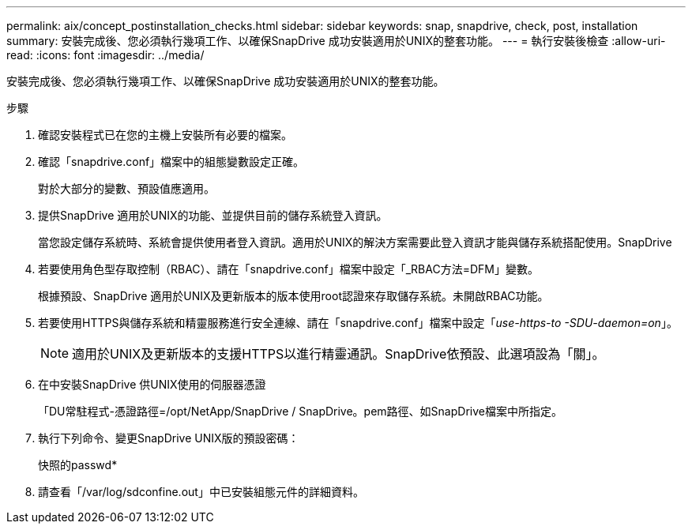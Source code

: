 ---
permalink: aix/concept_postinstallation_checks.html 
sidebar: sidebar 
keywords: snap, snapdrive, check, post, installation 
summary: 安裝完成後、您必須執行幾項工作、以確保SnapDrive 成功安裝適用於UNIX的整套功能。 
---
= 執行安裝後檢查
:allow-uri-read: 
:icons: font
:imagesdir: ../media/


[role="lead"]
安裝完成後、您必須執行幾項工作、以確保SnapDrive 成功安裝適用於UNIX的整套功能。

.步驟
. 確認安裝程式已在您的主機上安裝所有必要的檔案。
. 確認「snapdrive.conf」檔案中的組態變數設定正確。
+
對於大部分的變數、預設值應適用。

. 提供SnapDrive 適用於UNIX的功能、並提供目前的儲存系統登入資訊。
+
當您設定儲存系統時、系統會提供使用者登入資訊。適用於UNIX的解決方案需要此登入資訊才能與儲存系統搭配使用。SnapDrive

. 若要使用角色型存取控制（RBAC）、請在「snapdrive.conf」檔案中設定「_RBAC方法=DFM」變數。
+
根據預設、SnapDrive 適用於UNIX及更新版本的版本使用root認證來存取儲存系統。未開啟RBAC功能。

. 若要使用HTTPS與儲存系統和精靈服務進行安全連線、請在「snapdrive.conf」檔案中設定「_use-https-to -SDU-daemon=on_」。
+

NOTE: 適用於UNIX及更新版本的支援HTTPS以進行精靈通訊。SnapDrive依預設、此選項設為「關」。

. 在中安裝SnapDrive 供UNIX使用的伺服器憑證
+
「DU常駐程式-憑證路徑=/opt/NetApp/SnapDrive / SnapDrive。pem路徑、如SnapDrive檔案中所指定。

. 執行下列命令、變更SnapDrive UNIX版的預設密碼：
+
快照的passwd*

. 請查看「/var/log/sdconfine.out」中已安裝組態元件的詳細資料。

